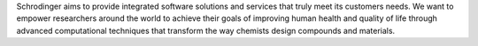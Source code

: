 Schrodinger aims to provide integrated software solutions and services
that truly meet its customers needs. We want to empower researchers around the world to
achieve their goals of improving human health and quality of life through advanced computational
techniques that transform the way chemists design compounds and materials.

